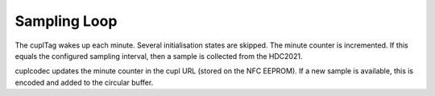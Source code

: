 .. _SamplingLoop:

Sampling Loop
~~~~~~~~~~~~~~~

The cuplTag wakes up each minute. Several initialisation states are 
skipped. The minute counter is incremented. If this equals the configured 
sampling interval, then a sample is collected from the HDC2021.

cuplcodec updates the minute counter in the cupl URL (stored on the NFC EEPROM). 
If a new sample is available, this is encoded and added to the circular buffer.

.. uml::
   :caption: The state machine runs each minute in the sampling loop.
   :width: 100%

   @startuml
        hide empty description
        [*] --> init_state

        init_state #83f795 --> init_reqmemon: tr_ok

        init_reqmemon #83f795 --> init_waitmemon: tr_ok

        init_waitmemon #83f795 --> init_ntag: tr_ok
        init_waitmemon --> init_waitmemon: tr_wait

        init_ntag #83f795 --> init_wakeupcheck: tr_ok

        init_wakeupcheck #83f795 --> smpl_checkcounter: tr_samplingloop

        smpl_checkcounter #83f795  --> smpl_hdcreq: tr_hdcreq
        smpl_checkcounter --> smpl_wait: tr_updatemin

        smpl_hdcreq #83f795 --> smpl_hdcwait: tr_ok

        smpl_hdcwait #83f795  --> smpl_hdcread: tr_ok
        smpl_hdcwait --> smpl_hdcwait: tr_wait

        smpl_hdcread #83f795 --> smpl_wait: tr_ok
        smpl_hdcread --> [*]: tr_lowbat

        smpl_wait #83f795  --> [*]: tr_deepsleep

        err_msg  --> [*]: tr_deepsleep

        @enduml
